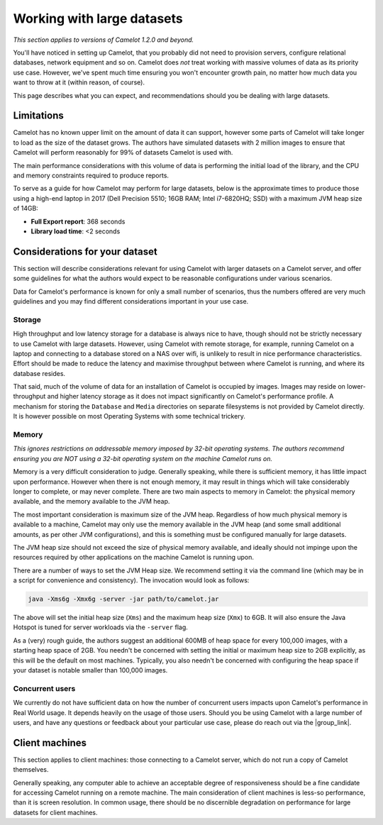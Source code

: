 Working with large datasets
---------------------------

*This section applies to versions of Camelot 1.2.0 and beyond.*

You'll have noticed in setting up Camelot, that you probably did not need to
provision servers, configure relational databases, network equipment and so
on. Camelot does *not* treat working with massive volumes of data as its
priority use case. However, we've spent much time ensuring you won't encounter
growth pain, no matter how much data you want to throw at it (within reason,
of course).

This page describes what you can expect, and recommendations should you be
dealing with large datasets.

Limitations
~~~~~~~~~~~

Camelot has no known upper limit on the amount of data it can support, however
some parts of Camelot will take longer to load as the size of the dataset
grows. The authors have simulated datasets with 2 million images to ensure
that Camelot will perform reasonably for 99% of datasets Camelot is used with.

The main performance considerations with this volume of data is performing the
initial load of the library, and the CPU and memory constraints required to
produce reports.

To serve as a guide for how Camelot may perform for large datasets, below is
the approximate times to produce those using a high-end laptop in 2017 (Dell
Precision 5510; 16GB RAM; Intel i7-6820HQ; SSD) with a maximum JVM heap size
of 14GB:

* **Full Export report**: 368 seconds
* **Library load time**: <2 seconds

Considerations for your dataset
~~~~~~~~~~~~~~~~~~~~~~~~~~~~~~~

This section will describe considerations relevant for using Camelot with
larger datasets on a Camelot server, and offer some guidelines for what the
authors would expect to be reasonable configurations under various scenarios.

Data for Camelot's performance is known for only a small number of scenarios,
thus the numbers offered are very much guidelines and you may find different
considerations important in your use case.

Storage
^^^^^^^

High throughput and low latency storage for a database is always nice to have,
though should not be strictly necessary to use Camelot with large datasets.
However, using Camelot with remote storage, for example, running Camelot on a
laptop and connecting to a database stored on a NAS over wifi, is unlikely to
result in nice performance characteristics.  Effort should be made to reduce
the latency and maximise throughput between where Camelot is running, and
where its database resides.

That said, much of the volume of data for an installation of Camelot is
occupied by images.  Images may reside on lower-throughput and higher latency
storage as it does not impact significantly on Camelot's performance profile.
A mechanism for storing the ``Database`` and ``Media`` directories on separate
filesystems is not provided by Camelot directly.  It is however possible on
most Operating Systems with some technical trickery.

Memory
^^^^^^

*This ignores restrictions on addressable memory imposed by 32-bit operating systems. The authors recommend ensuring you are NOT using a 32-bit operating system on the machine Camelot runs on.*

Memory is a very difficult consideration to judge. Generally speaking, while
there is sufficient memory, it has little impact upon performance. However
when there is not enough memory, it may result in things which will take
considerably longer to complete, or may never complete.  There are two main
aspects to memory in Camelot: the physical memory available, and the memory
available to the JVM heap.

The most important consideration is maximum size of the JVM heap.  Regardless
of how much physical memory is available to a machine, Camelot may only use
the memory available in the JVM heap (and some small additional amounts, as
per other JVM configurations), and this is something must be configured
manually for large datasets.

The JVM heap size should not exceed the size of physical memory available, and
ideally should not impinge upon the resources required by other applications
on the machine Camelot is running upon.

There are a number of ways to set the JVM Heap size. We recommend setting it
via the command line (which may be in a script for convenience and
consistency).  The invocation would look as follows:

.. code:: shell

  java -Xms6g -Xmx6g -server -jar path/to/camelot.jar

The above will set the initial heap size (``Xms``) and the maximum heap size
(``Xmx``) to 6GB. It will also ensure the Java Hotspot is tuned for server
workloads via the ``-server`` flag.

As a (very) rough guide, the authors suggest an additional 600MB of heap space
for every 100,000 images, with a starting heap space of 2GB.  You needn't be
concerned with setting the initial or maximum heap size to 2GB explicitly, as
this will be the default on most machines.  Typically, you also needn't be
concerned with configuring the heap space if your dataset is notable smaller
than 100,000 images.

Concurrent users
^^^^^^^^^^^^^^^^

We currently do not have sufficient data on how the number of concurrent users
impacts upon Camelot's performance in Real World usage.  It depends heavily on
the usage of those users.  Should you be using Camelot with a large number of
users, and have any questions or feedback about your particular use case,
please do reach out via the |group_link|.

.. |group_link| raw:: html

   <a href="https://groups.google.com/forum/#!forum/camelot-project" target="_blank">forum</a>

Client machines
~~~~~~~~~~~~~~~

This section applies to client machines: those connecting to a Camelot server,
which do not run a copy of Camelot themselves.

Generally speaking, any computer able to achieve an acceptable degree of
responsiveness should be a fine candidate for accessing Camelot running on a
remote machine.  The main consideration of client machines is less-so
performance, than it is screen resolution.  In common usage, there should be
no discernible degradation on performance for large datasets for client
machines.
